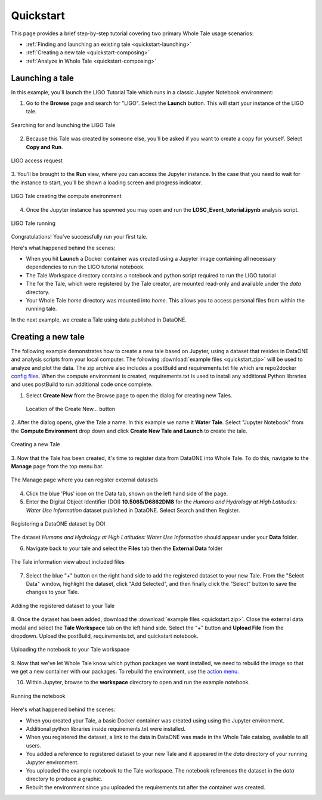 .. _quickstart:

Quickstart
==========

This page provides a brief step-by-step tutorial covering two primary Whole Tale
usage scenarios:  

-  :ref:`Finding and launching an existing tale <quickstart-launching>`
-  :ref:`Creating a new tale <quickstart-composing>`
-  :ref:`Analyze in Whole Tale <quickstart-composing>`

.. _quickstart-launching:

Launching a tale
----------------
In this example, you'll launch the LIGO Tutorial Tale which runs in a classic Jupyter Notebook environment:

1. Go to the **Browse** page and search for "LIGO". Select the **Launch** button. 
   This will start your instance of the LIGO tale.

.. figure:: images/quickstart/browse_ligo.png
     :align: center

     Searching for and launching the LIGO Tale

2. Because this Tale was created by someone else, you'll be asked if you want to create a copy for yourself. Select **Copy and Run**.

.. figure:: images/quickstart/ligo_access.png
     :align: center

     LIGO access request

3. You'll be brought to the **Run** view, where you can access the Jupyter instance. In the case that you need to wait for the instance to 
start, you'll be shown a loading screen and progress indicator.

.. figure:: images/quickstart/ligo_loading.png
     :align: center

     LIGO Tale creating the compute environment

4. Once the Jupyter instance has spawned you may open and run the **LOSC_Event_tutorial.ipynb** analysis script.

.. figure:: images/quickstart/ligo_running.png
     :align: center

     LIGO Tale running


Congratulations! You've successfully run your first tale.

Here's what happened behind the scenes:

- When you hit **Launch** a Docker container was created using a Jupyter image
  containing all necessary dependencies to run the LIGO tutorial notebook.
- The Tale Workspace directory contains a notebook and python script required to
  run the LIGO tutorial
- The for the Tale, which were registered by the Tale creator, are
  mounted read-only and available under the `data` directory.
- Your Whole Tale `home` directory was mounted into `home`. This allows you
  to access personal files from within the running tale.

In the next example, we create a Tale using data published in DataONE.

.. _quickstart-composing:

Creating a new tale
--------------------

The following example demonstrates how to create a new tale based on Jupyter, using
a dataset that resides in DataONE and analysis scripts from your local computer. The following :download:`example files <quickstart.zip>` 
will be used to analyze and plot the data. The zip archive also includes a postBuild and requirements.txt file which are repo2docker `config files <https://repo2docker.readthedocs.io/en/latest/config_files.html>`_.
When the compute environment is created, requirements.txt is used to install any additional Python libraries and uses postBuild to run additional code once complete.

1. Select **Create New** from the Browse page to open the dialog for creating new Tales.
   
   .. figure:: images/quickstart/create_new_button.png
     :align: center

     Location of the Create New... button

2. After the dialog opens, give the Tale a name. In this example we name it **Water Tale**.
Select "Jupyter Notebook" from the **Compute Environment** drop down and click  **Create New Tale and Launch** to create the tale.

.. figure:: images/quickstart/watertale_compose.png
     :align: center

     Creating a new Tale


3. Now that the Tale has been created, it's time to register data from DataONE into Whole Tale.
To do this, navigate to the **Manage** page from the top menu bar.

.. figure:: images/quickstart/manage_page.png
     :align: center

     The Manage page where you can register external datasets

4. Click the blue 'Plus' icon on the Data tab, shown on the left hand side of the page.


5. Enter the Digital Object Identifier (DOI) **10.5065/D6862DM8** for the *Humans and Hydrology at High Latitudes: Water Use Information* dataset published in DataONE. Select Search and then Register.

.. figure:: images/quickstart/watertale_register_dataone.png
     :align: center

     Registering a DataONE dataset by DOI

The dataset *Humans and Hydrology at High Latitudes: Water Use Information*
should appear under your **Data** folder.


6. Navigate back to your tale and select the **Files** tab then the **External Data** folder

.. figure:: images/quickstart/watertale_data.png
     :align: center

     The Tale information view about included files


7. Select the blue "+" button on the right hand side to add the registered dataset to your new
   Tale. From the "Select Data" window, highlight the dataset, click "Add Selected",
   and then finally click the "Select" button to save the changes to your Tale.

.. figure:: images/quickstart/watertale_select_dataset.png
     :align: center

     Adding the registered dataset to your Tale

8. Once the dataset has been added, download the :download:`example files <quickstart.zip>`. Close the
external data modal and select the **Tale Workspace** tab on the left hand side. Select the
"+" button and **Upload File** from the dropdown. Upload the postBuild, requirements.txt, and quickstart notebook.

.. figure:: images/quickstart/watertale_upload_notebook.png
     :align: center

     Uploading the notebook to your Tale workspace

9. Now that we've let Whole Tale know which python packages we want installed, we need to rebuild the image so that we get a new container with our packages.
To rebuild the environment, use the `action menu <run.rst>`_.

10. Within Jupyter, browse to the **workspace** directory to open and run the example notebook.

.. figure:: images/quickstart/watertale_run_notebook.png
     :align: center

     Running the notebook

Here's what happened behind the scenes:
 
- When you created your Tale, a basic Docker container was created using using the Jupyter
  environment.
- Additional python libraries inside requirements.txt were installed.
- When you registered the dataset, a link to the data in DataONE was made in the
  Whole Tale catalog, available to all users.
- You added a reference to registered dataset to your new Tale and it
  appeared in the `data` directory of your running Jupyter environment.
- You uploaded the example notebook to the Tale workspace. The notebook
  references the dataset in the `data` directory to produce a graphic.
- Rebuilt the environment since you uploaded the requirements.txt after the container was created.

